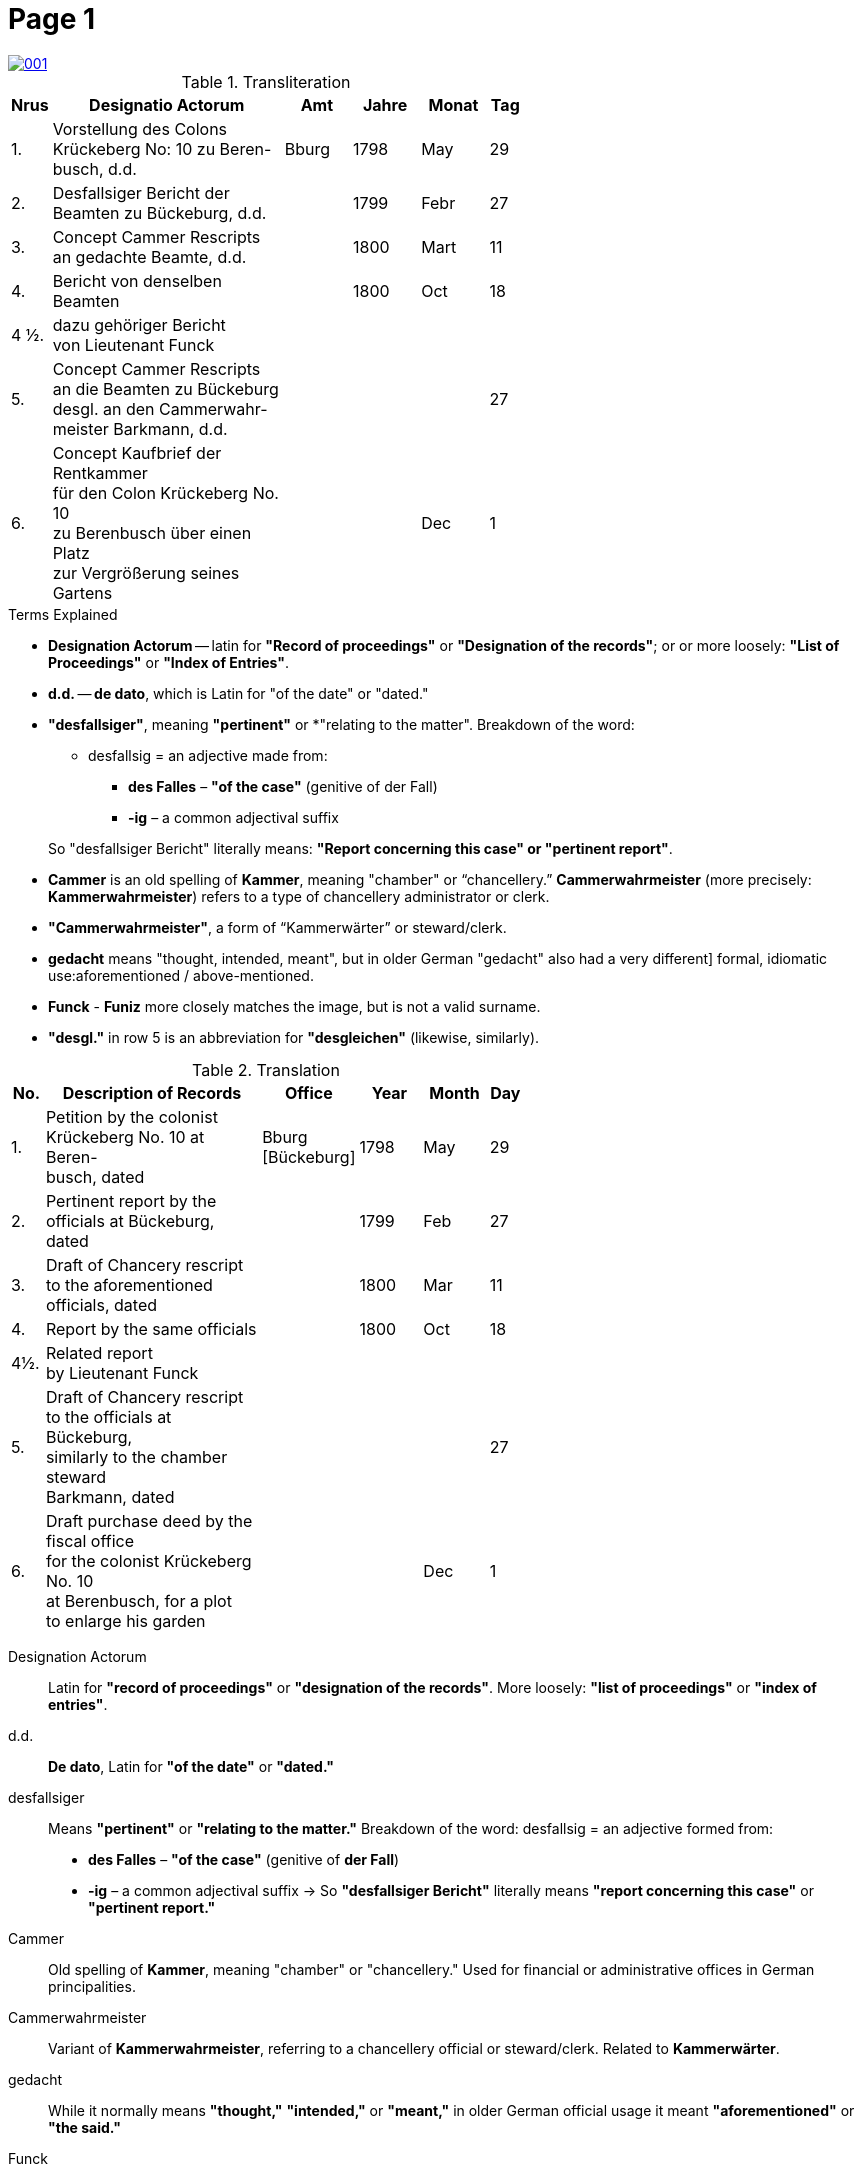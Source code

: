 = Page  1
:page-role: wide

image::001.png[link=self]

.Transliteration
[width="60%",cols="1,7,2,2,2,1"]
|===
|Nrus |Designatio Actorum |Amt |Jahre |Monat |Tag

|1. |Vorstellung des Colons +
Krückeberg No: 10 zu Beren- +
busch, d.d. |Bburg |1798 |May |29

|2. |Desfallsiger Bericht der +
Beamten zu Bückeburg, d.d. ||1799 |Febr |27

|3. |Concept Cammer Rescripts +
an gedachte Beamte, d.d. ||1800 |Mart |11

|4. |Bericht von denselben Beamten ||1800 |Oct |18

|4 ½.|dazu gehöriger Bericht +
von Lieutenant Funck ||||

|5. |Concept Cammer Rescripts +
an die Beamten zu Bückeburg +
desgl. an den Cammerwahr- +
meister Barkmann, d.d. ||||27

|6. |Concept Kaufbrief der Rentkammer +
für den Colon Krückeberg No. 10 +
zu Berenbusch über einen Platz +
zur Vergrößerung seines Gartens |||Dec |1
|===

.Terms Explained
****
* *Designation Actorum* -- latin for *"Record of proceedings"* or *"Designation of the records"*; or or more loosely:
*"List of Proceedings"* or *"Index of Entries"*.
* *d.d.* -- *de dato*, which is Latin for "of the date" or "dated."
* *"desfallsiger"*, meaning *"pertinent"* or *"relating to the matter". Breakdown of the word: 
** desfallsig = an adjective made from:
*** *des Falles* – *"of the case"* (genitive of der Fall)
*** *-ig* – a common adjectival suffix

+
So "desfallsiger Bericht" literally means: *"Report concerning this case" or "pertinent report"*.
* *Cammer* is an old spelling of *Kammer*, meaning "chamber" or “chancellery.” *Cammerwahrmeister* (more precisely: *Kammerwahrmeister*)
refers to a type of chancellery administrator or clerk. 
* *"Cammerwahrmeister"*, a form of “Kammerwärter” or steward/clerk.
* *gedacht* means "thought, intended, meant", but in older German "gedacht" also had a very different]
formal, idiomatic use:aforementioned / above-mentioned. 
* *Funck* - *Funiz* more closely matches the image, but is not a valid surname.
* *"desgl."* in row 5 is an abbreviation for *"desgleichen"* (likewise, similarly).
****

.Translation
[width="60%",cols="1,7,2,2,2,1"]
|===
|No. |Description of Records |Office |Year |Month |Day

|1. |Petition by the colonist +
Krückeberg No. 10 at Beren- +
busch, dated |Bburg +
[Bückeburg] |1798 |May |29

|2. |Pertinent report by the +
officials at Bückeburg, dated ||1799 |Feb |27

|3. |Draft of Chancery rescript +
to the aforementioned officials, dated ||1800 |Mar |11

|4. |Report by the same officials ||1800 |Oct |18

|4½. |Related report +
by Lieutenant Funck ||||

|5. |Draft of Chancery rescript +
to the officials at Bückeburg, +
similarly to the chamber steward +
Barkmann, dated ||||27

|6. |Draft purchase deed by the fiscal office +
for the colonist Krückeberg No. 10 +
at Berenbusch, for a plot +
to enlarge his garden |||Dec |1
|=== 

[glossary]
Designation Actorum:: Latin for *"record of proceedings"* or *"designation of the records"*. More loosely: *"list of proceedings"* or *"index of entries"*.

d.d.:: *De dato*, Latin for *"of the date"* or *"dated."*

desfallsiger:: Means *"pertinent"* or *"relating to the matter."*  
  Breakdown of the word:  
  desfallsig = an adjective formed from:  
  - *des Falles* – *"of the case"* (genitive of *der Fall*)  
  - *-ig* – a common adjectival suffix  
  → So *"desfallsiger Bericht"* literally means *"report concerning this case"* or *"pertinent report."*

Cammer:: Old spelling of *Kammer*, meaning "chamber" or "chancellery." Used for financial or administrative offices in German principalities.

Cammerwahrmeister:: Variant of *Kammerwahrmeister*, referring to a chancellery official or steward/clerk. Related to *Kammerwärter*.

gedacht:: While it normally means *"thought,"* *"intended,"* or *"meant,"* in older German official usage it meant *"aforementioned"* or *"the said."*

Funck:: A historically attested surname. While the image might suggest *Funiz*, that form is not a known or valid name.

desgl.:: Abbreviation for *desgleichen*, meaning *"likewise"* or *"similarly."*

